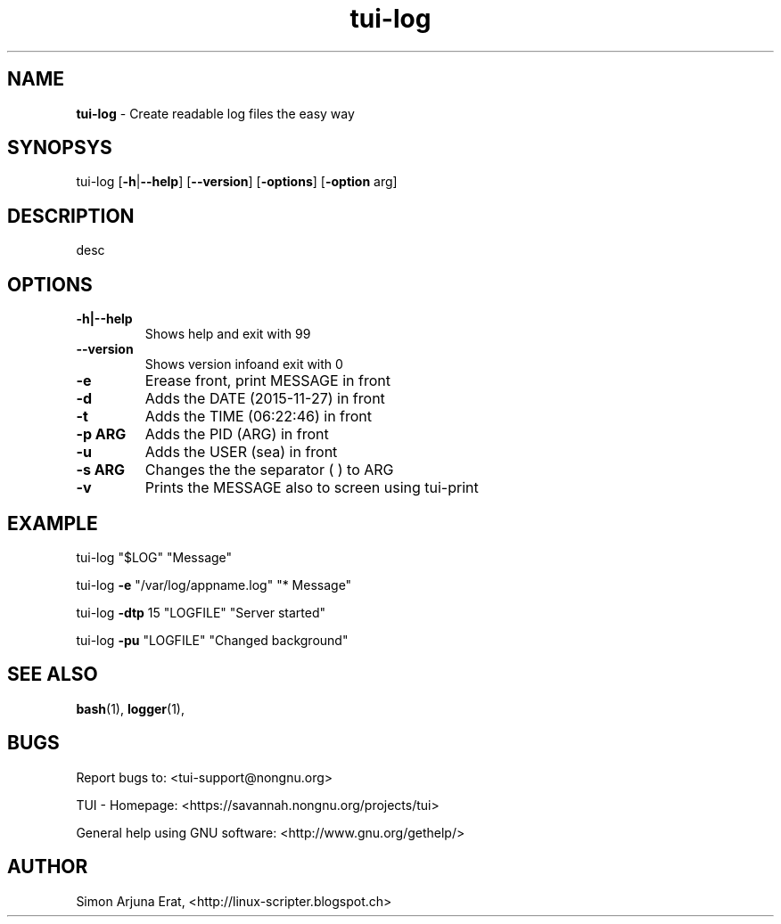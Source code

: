.\" Text automatically generated by txt2man
.TH tui-log 1 "27 November 2015" "TUI 0.9.0e" "TUI Manual"

.SH NAME
\fBtui-log \fP- Create readable log files the easy way
\fB
.SH SYNOPSYS
tui-log [\fB-h\fP|\fB--help\fP] [\fB--version\fP] [\fB-options\fP] [\fB-option\fP arg]
.SH DESCRIPTION
desc
.SH OPTIONS
.TP
.B
\fB-h\fP|\fB--help\fP
Shows help and exit with 99
.TP
.B
\fB--version\fP
Shows version infoand exit with 0
.TP
.B
\fB-e\fP
Erease front, print MESSAGE in front
.TP
.B
\fB-d\fP
Adds the DATE (2015-11-27) in front
.TP
.B
\fB-t\fP
Adds the TIME (06:22:46) in front
.TP
.B
\fB-p\fP ARG
Adds the PID  (ARG) in front
.TP
.B
\fB-u\fP
Adds the USER (sea) in front
.TP
.B
\fB-s\fP ARG
Changes the the separator (     ) to ARG
.TP
.B
\fB-v\fP
Prints the MESSAGE also to screen using tui-print
.SH EXAMPLE

tui-log "$LOG" "Message"
.PP
tui-log \fB-e\fP "/var/log/appname.log" "* Message"
.PP
tui-log \fB-dtp\fP 15 "LOGFILE" "Server started"
.PP
tui-log \fB-pu\fP "LOGFILE" "Changed background"
.SH SEE ALSO
\fBbash\fP(1), \fBlogger\fP(1), 
.SH BUGS
Report bugs to: <tui-support@nongnu.org>
.PP
TUI - Homepage: <https://savannah.nongnu.org/projects/tui>
.PP
General help using GNU software: <http://www.gnu.org/gethelp/>
.SH AUTHOR
Simon Arjuna Erat, <http://linux-scripter.blogspot.ch>
